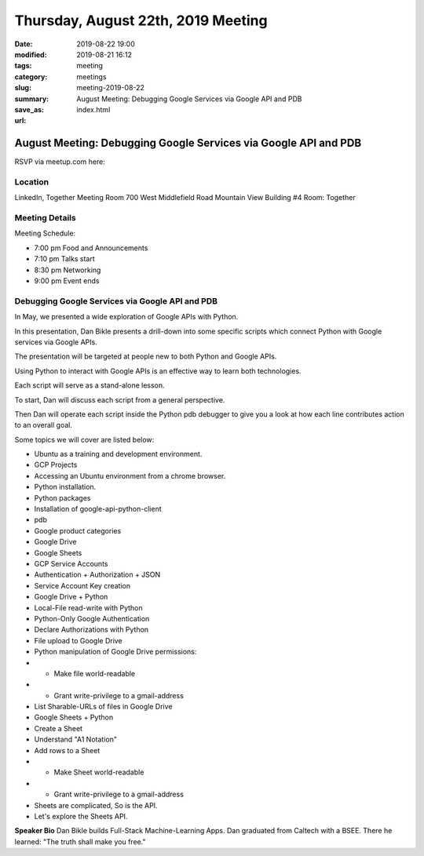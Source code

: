 Thursday, August 22th, 2019 Meeting
###################################

:date: 2019-08-22 19:00
:modified: 2019-08-21 16:12
:tags: meeting
:category: meetings
:slug: meeting-2019-08-22
:summary: August Meeting: Debugging Google Services via Google API and PDB
:save_as: index.html
:url:

August Meeting: Debugging Google Services via Google API and PDB
================================================================

RSVP via meetup.com here:

.. raw:: html

  <a href="https://www.meetup.com/BAyPIGgies/events/264160722/" data-event="260872440" class="mu-rsvp-btn">RSVP</a>

Location
--------
LinkedIn, Together Meeting Room
700 West Middlefield Road
Mountain View
Building #4
Room: Together


Meeting Details
---------------
Meeting Schedule:

* 7:00 pm Food and Announcements
* 7:10 pm Talks start
* 8:30 pm Networking
* 9:00 pm Event ends

Debugging Google Services via Google API and PDB
------------------------------------------------
In May, we presented a wide exploration of Google APIs with Python.

In this presentation, Dan Bikle presents a drill-down into some specific
scripts which connect Python with Google services via Google APIs.

The presentation will be targeted at people new to both Python and Google APIs.

Using Python to interact with Google APIs is an effective way to learn both
technologies.

Each script will serve as a stand-alone lesson.

To start, Dan will discuss each script from a general perspective.

Then Dan will operate each script inside the Python pdb debugger to give you a
look at how each line contributes action to an overall goal.

Some topics we will cover are listed below:

* Ubuntu as a training and development environment.
* GCP Projects
* Accessing an Ubuntu environment from a chrome browser.
* Python installation.
* Python packages
* Installation of google-api-python-client
* pdb
* Google product categories
* Google Drive
* Google Sheets
* GCP Service Accounts
* Authentication + Authorization + JSON
* Service Account Key creation
* Google Drive + Python
* Local-File read-write with Python
* Python-Only Google Authentication
* Declare Authorizations with Python
* File upload to Google Drive
* Python manipulation of Google Drive permissions:
* * Make file world-readable
* * Grant write-privilege to a gmail-address
* List Sharable-URLs of files in Google Drive
* Google Sheets + Python
* Create a Sheet
* Understand "A1 Notation"
* Add rows to a Sheet
* * Make Sheet world-readable
* * Grant write-privilege to a gmail-address
* Sheets are complicated, So is the API.
* Let's explore the Sheets API.



**Speaker Bio**
Dan Bikle builds Full-Stack Machine-Learning Apps.
Dan graduated from Caltech with a BSEE.
There he learned: "The truth shall make you free."



.. raw:: html

  <script>!function(d,s,id){var js,fjs=d.getElementsByTagName(s)[0];if(!d.getElementById(id)){js=d.createElement(s); js.id=id;js.async=true;js.src="https://a248.e.akamai.net/secure.meetupstatic.com/s/script/2012676015776998360572/api/mu.btns.js?id=67qg1nm9sqh9jnrrcg2c20t2hm";fjs.parentNode.insertBefore(js,fjs);}}(document,"script","mu-bootjs");</script>
